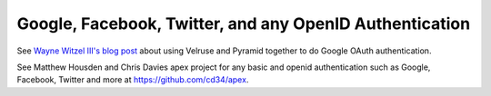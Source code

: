 Google, Facebook, Twitter, and any OpenID Authentication
========================================================

See `Wayne Witzel III's blog post
<http://pieceofpy.com/blog/2011/07/24/pyramid-and-velruse-for-google-authentication/>`_
about using Velruse and Pyramid together to do Google OAuth authentication.

See Matthew Housden and Chris Davies apex project for any basic and 
openid authentication such as Google, Facebook, Twitter and more at 
https://github.com/cd34/apex.

